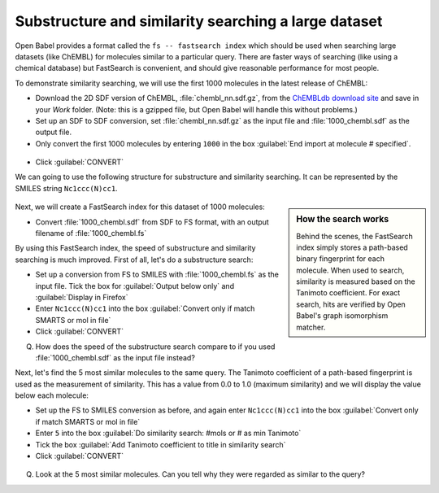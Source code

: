Substructure and similarity searching a large dataset
=====================================================

Open Babel provides a format called the ``fs -- fastsearch index`` which should be used when searching large datasets (like ChEMBL) for molecules similar to a particular query. There are faster ways of searching (like using a chemical database) but FastSearch is convenient, and should give reasonable performance for most people.

To demonstrate similarity searching, we will use the first 1000 molecules in the latest release of ChEMBL:

* Download the 2D SDF version of ChEMBL, :file:`chembl_nn.sdf.gz`, from the `ChEMBLdb download site`_ and save in your `Work` folder. (Note: this is a gzipped file, but Open Babel will handle this without problems.)
* Set up an SDF to SDF conversion, set :file:`chembl_nn.sdf.gz` as the input file and :file:`1000_chembl.sdf` as the output file.
* Only convert the first 1000 molecules by entering ``1000`` in the box :guilabel:`End import at molecule # specified`.

.. figure:: ../_static/first1000.png

* Click :guilabel:`CONVERT`

.. _ChEMBLdb download site: ftp://ftp.ebi.ac.uk/pub/databases/chembl/ChEMBLdb/latest/

We can going to use the following structure for substructure and similarity searching. It can be represented by the SMILES string ``Nc1ccc(N)cc1``.

.. figure:: ../_static/1,4-diamino-phenyl.png

.. sidebar:: How the search works
   
    Behind the scenes, the FastSearch index simply stores a path-based
    binary fingerprint for each molecule. When used to search, similarity
    is measured based on the Tanimoto coefficient. For exact search, hits
    are verified by Open Babel's graph isomorphism matcher.

Next, we will create a FastSearch index for this dataset of 1000 molecules:

* Convert :file:`1000_chembl.sdf` from SDF to FS format, with an output filename of :file:`1000_chembl.fs`

By using this FastSearch index, the speed of substructure and similarity searching is much improved. First of all, let's do a substructure search:

* Set up a conversion from FS to SMILES with :file:`1000_chembl.fs` as the input file. Tick the box for :guilabel:`Output below only` and :guilabel:`Display in Firefox`
* Enter ``Nc1ccc(N)cc1`` into the box :guilabel:`Convert only if match SMARTS or mol in file`
* Click :guilabel:`CONVERT`

Q. How does the speed of the substructure search compare to if you used :file:`1000_chembl.sdf` as the input file instead?

Next, let's find the 5 most similar molecules to the same query. The Tanimoto coefficient of a path-based fingerprint is used as the measurement of similarity. This has a value from 0.0 to 1.0 (maximum similarity) and we will display the value below each molecule:

* Set up the FS to SMILES conversion as before, and again enter ``Nc1ccc(N)cc1`` into the box :guilabel:`Convert only if match SMARTS or mol in file`
* Enter ``5`` into the box :guilabel:`Do similarity search: #mols or # as min Tanimoto`
* Tick the box :guilabel:`Add Tanimoto coefficient to title in similarity search`
* Click :guilabel:`CONVERT`

.. figure:: ../_static/similarity.png

Q. Look at the 5 most similar molecules. Can you tell why they were regarded as similar to the query?

